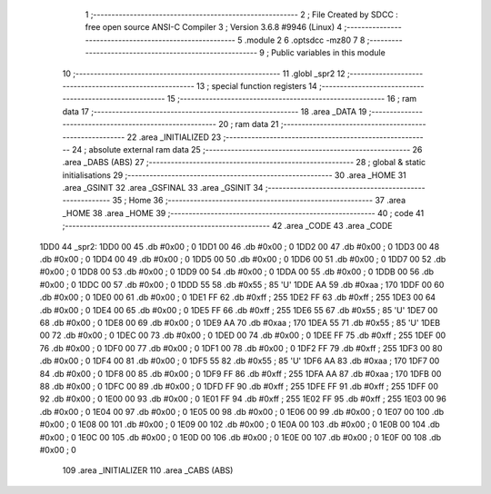                               1 ;--------------------------------------------------------
                              2 ; File Created by SDCC : free open source ANSI-C Compiler
                              3 ; Version 3.6.8 #9946 (Linux)
                              4 ;--------------------------------------------------------
                              5 	.module 2
                              6 	.optsdcc -mz80
                              7 	
                              8 ;--------------------------------------------------------
                              9 ; Public variables in this module
                             10 ;--------------------------------------------------------
                             11 	.globl _spr2
                             12 ;--------------------------------------------------------
                             13 ; special function registers
                             14 ;--------------------------------------------------------
                             15 ;--------------------------------------------------------
                             16 ; ram data
                             17 ;--------------------------------------------------------
                             18 	.area _DATA
                             19 ;--------------------------------------------------------
                             20 ; ram data
                             21 ;--------------------------------------------------------
                             22 	.area _INITIALIZED
                             23 ;--------------------------------------------------------
                             24 ; absolute external ram data
                             25 ;--------------------------------------------------------
                             26 	.area _DABS (ABS)
                             27 ;--------------------------------------------------------
                             28 ; global & static initialisations
                             29 ;--------------------------------------------------------
                             30 	.area _HOME
                             31 	.area _GSINIT
                             32 	.area _GSFINAL
                             33 	.area _GSINIT
                             34 ;--------------------------------------------------------
                             35 ; Home
                             36 ;--------------------------------------------------------
                             37 	.area _HOME
                             38 	.area _HOME
                             39 ;--------------------------------------------------------
                             40 ; code
                             41 ;--------------------------------------------------------
                             42 	.area _CODE
                             43 	.area _CODE
   1DD0                      44 _spr2:
   1DD0 00                   45 	.db #0x00	; 0
   1DD1 00                   46 	.db #0x00	; 0
   1DD2 00                   47 	.db #0x00	; 0
   1DD3 00                   48 	.db #0x00	; 0
   1DD4 00                   49 	.db #0x00	; 0
   1DD5 00                   50 	.db #0x00	; 0
   1DD6 00                   51 	.db #0x00	; 0
   1DD7 00                   52 	.db #0x00	; 0
   1DD8 00                   53 	.db #0x00	; 0
   1DD9 00                   54 	.db #0x00	; 0
   1DDA 00                   55 	.db #0x00	; 0
   1DDB 00                   56 	.db #0x00	; 0
   1DDC 00                   57 	.db #0x00	; 0
   1DDD 55                   58 	.db #0x55	; 85	'U'
   1DDE AA                   59 	.db #0xaa	; 170
   1DDF 00                   60 	.db #0x00	; 0
   1DE0 00                   61 	.db #0x00	; 0
   1DE1 FF                   62 	.db #0xff	; 255
   1DE2 FF                   63 	.db #0xff	; 255
   1DE3 00                   64 	.db #0x00	; 0
   1DE4 00                   65 	.db #0x00	; 0
   1DE5 FF                   66 	.db #0xff	; 255
   1DE6 55                   67 	.db #0x55	; 85	'U'
   1DE7 00                   68 	.db #0x00	; 0
   1DE8 00                   69 	.db #0x00	; 0
   1DE9 AA                   70 	.db #0xaa	; 170
   1DEA 55                   71 	.db #0x55	; 85	'U'
   1DEB 00                   72 	.db #0x00	; 0
   1DEC 00                   73 	.db #0x00	; 0
   1DED 00                   74 	.db #0x00	; 0
   1DEE FF                   75 	.db #0xff	; 255
   1DEF 00                   76 	.db #0x00	; 0
   1DF0 00                   77 	.db #0x00	; 0
   1DF1 00                   78 	.db #0x00	; 0
   1DF2 FF                   79 	.db #0xff	; 255
   1DF3 00                   80 	.db #0x00	; 0
   1DF4 00                   81 	.db #0x00	; 0
   1DF5 55                   82 	.db #0x55	; 85	'U'
   1DF6 AA                   83 	.db #0xaa	; 170
   1DF7 00                   84 	.db #0x00	; 0
   1DF8 00                   85 	.db #0x00	; 0
   1DF9 FF                   86 	.db #0xff	; 255
   1DFA AA                   87 	.db #0xaa	; 170
   1DFB 00                   88 	.db #0x00	; 0
   1DFC 00                   89 	.db #0x00	; 0
   1DFD FF                   90 	.db #0xff	; 255
   1DFE FF                   91 	.db #0xff	; 255
   1DFF 00                   92 	.db #0x00	; 0
   1E00 00                   93 	.db #0x00	; 0
   1E01 FF                   94 	.db #0xff	; 255
   1E02 FF                   95 	.db #0xff	; 255
   1E03 00                   96 	.db #0x00	; 0
   1E04 00                   97 	.db #0x00	; 0
   1E05 00                   98 	.db #0x00	; 0
   1E06 00                   99 	.db #0x00	; 0
   1E07 00                  100 	.db #0x00	; 0
   1E08 00                  101 	.db #0x00	; 0
   1E09 00                  102 	.db #0x00	; 0
   1E0A 00                  103 	.db #0x00	; 0
   1E0B 00                  104 	.db #0x00	; 0
   1E0C 00                  105 	.db #0x00	; 0
   1E0D 00                  106 	.db #0x00	; 0
   1E0E 00                  107 	.db #0x00	; 0
   1E0F 00                  108 	.db #0x00	; 0
                            109 	.area _INITIALIZER
                            110 	.area _CABS (ABS)
